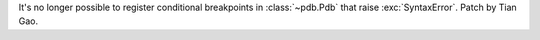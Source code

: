 It's no longer possible to register conditional breakpoints in
:class:`~pdb.Pdb` that raise :exc:`SyntaxError`. Patch by Tian Gao.
